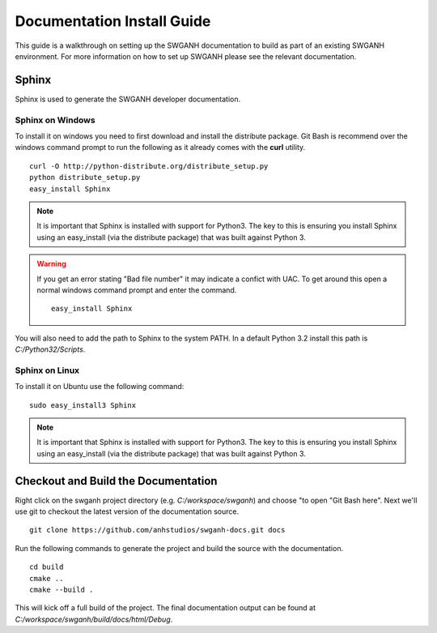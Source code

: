 ===========================
Documentation Install Guide
===========================

This guide is a walkthrough on setting up the SWGANH documentation to build as part of an existing SWGANH environment. For more information on how to set up SWGANH please see the relevant documentation.

Sphinx
~~~~~~

Sphinx is used to generate the SWGANH developer documentation. 


Sphinx on Windows
-----------------

To install it on windows you need to first download and install the distribute package. Git Bash is recommend over the windows command prompt to run the following as it already comes with the **curl** utility.

::

    curl -O http://python-distribute.org/distribute_setup.py
    python distribute_setup.py
    easy_install Sphinx
    
.. NOTE::
    
    It is important that Sphinx is installed with support for Python3. The key to this is ensuring you install Sphinx using an easy_install (via the distribute package) that was built against Python 3.
    
.. WARNING::

    If you get an error stating "Bad file number" it may indicate a confict with UAC. To get around this open a normal windows command prompt and enter the command.
    
    ::
    
        easy_install Sphinx
    
You will also need to add the path to Sphinx to the system PATH. In a default Python 3.2 install this path is `C:/Python32/Scripts`.

Sphinx on Linux
----------------

To install it on Ubuntu use the following command:

::

    sudo easy_install3 Sphinx
    
.. NOTE::
    
    It is important that Sphinx is installed with support for Python3. The key to this is ensuring you install Sphinx using an easy_install (via the distribute package) that was built against Python 3.


Checkout and Build the Documentation
~~~~~~~~~~~~~~~~~~~~~~~~~~~~~~~~~~~~

Right click on the swganh project directory (e.g. `C:/workspace/swganh`) and choose "to open "Git Bash here". Next we'll use git to checkout the latest version of the documentation source.

::

    git clone https://github.com/anhstudios/swganh-docs.git docs

Run the following commands to generate the project and build the source with the documentation.

::

    cd build
    cmake ..
    cmake --build .

This will kick off a full build of the project. The final documentation output can be found at `C:/workspace/swganh/build/docs/html/Debug`.

